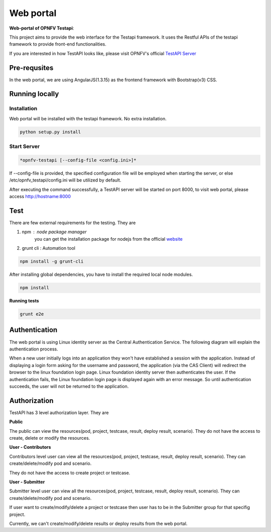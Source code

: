 .. This work is licensed under a Creative Commons Attribution 4.0 International License.
.. http://creativecommons.org/licenses/by/4.0
.. (c) 2017 ZTE Corp.

==========
Web portal
==========

**Web-portal of OPNFV Testapi**:

This project aims to provide the web interface for the Testapi framework. It uses the Restful APIs
of the testapi framework to provide front-end functionalities.

If you are interested in how TestAPI looks like, please visit OPNFV's official `TestAPI Server`__

.. __: http://testresults.opnfv.org/test

Pre-requsites
=============

In the web portal, we are using AngularJS(1.3.15) as the frontend framework with Bootstrap(v3) CSS.

Running locally
===============

Installation
^^^^^^^^^^^^

Web portal will be installed with the testapi framework. No extra installation.

.. code-block:: shell

    python setup.py install

Start Server
^^^^^^^^^^^^

.. code-block:: shell

    *opnfv-testapi [--config-file <config.ini>]*

If --config-file is provided, the specified configuration file will be employed
when starting the server, or else /etc/opnfv_testapi/config.ini will be utilized
by default.

After executing the command successfully, a TestAPI server will be started on
port 8000, to visit web portal, please access http://hostname:8000

Test
===============

There are few external requirements for the testing.
They are

1. npm : node package manager
    you can get the installation package for nodejs from the official `website`__

    .. __: https://nodejs.org/en/

2. grunt cli : Automation tool

.. code-block:: shell

    npm install -g grunt-cli

After installing global dependencies, you have to install the required local node modules.

.. code-block:: shell

    npm install

**Running tests**

.. code-block:: shell

    grunt e2e

Authentication
==============

The web portal is using Linux identity server as the Central Authentication Service. The following
diagram will explain the authentication process.

.. image:: /images/CAS-sequence.jpg
 :width: 600
 :alt: Workflow of the Athentication

When a new user initially logs into an application they won't have established a
session with the application. Instead of displaying a login form asking for the username and password,
the application (via the CAS Client) will redirect the browser to the linux foundation login page.
Linux foundation identity server then authenticates the user. If the authentication fails, the Linux foundation
login page is displayed again with an error message. So until authentication succeeds, the user
will not be returned to the application.

Authorization
=============

TestAPI has 3 level authorization layer. They are

**Public**

The public can view the resources(pod, project, testcase, result, deploy result, scenario).
They do not have the access to create, delete or modify the resources.

**User - Contributors**

Contributors level user can view all the resources(pod, project, testcase, result, deploy result,
scenario). They can create/delete/modify pod and scenario.

They do not have the access to create project or testcase.

**User - Submitter**

Submitter level user can view all the resources(pod, project, testcase, result, deploy result, scenario). They can
create/delete/modify pod and scenario.

If user want to create/modify/delete a project or testcase then user has to be in the Submitter
group for that specifig project.

Currently, we can't create/modify/delete results or deploy results from the web portal.

